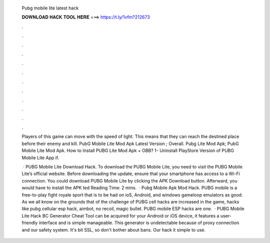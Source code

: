   Pubg mobile lite latest hack
  
  
  
  𝐃𝐎𝐖𝐍𝐋𝐎𝐀𝐃 𝐇𝐀𝐂𝐊 𝐓𝐎𝐎𝐋 𝐇𝐄𝐑𝐄 ===> https://t.ly/1vfm?212673
  
  
  
  .
  
  
  
  .
  
  
  
  .
  
  
  
  .
  
  
  
  .
  
  
  
  .
  
  
  
  .
  
  
  
  .
  
  
  
  .
  
  
  
  .
  
  
  
  .
  
  
  
  .
  
  Players of this game can move with the speed of light. This means that they can reach the destined place before their enemy and kill. PubG Mobile Lite Mod Apk Latest Version ; Overall. Pubg Lite Mod Apk; PubG Mobile Lite Mod Apk. How to Install PUBG Lite Mod Apk + OBB? 1- Uninstall PlayStore Version of PUBG Mobile Lite App if.
  
   · PUBG Mobile Lite Download Hack. To download the PUBG Mobile Lite, you need to visit the PUBG Mobile Lite’s official website. Before downloading the update, ensure that your smartphone has access to a Wi-Fi connection. You could download PUBG Mobile Lite by clicking the APK Download button. Afterward, you would have to install the APK ted Reading Time: 2 mins.  · Pubg Mobile Apk Mod Hack. PUBG mobile is a free-to-play fight royale sport that is to be had on ioS, Android, and windows gameloop emulators as good. As we all know on the grounds that of the challenge of PUBG cell hacks are increased in the game, hacks like pubg cellular esp hack, aimbot, no recoil, magic bullet. PUBG mobile ESP hacks are one.  · PUBG Mobile Lite Hack BC Generator Cheat Tool can be acquired for your Android or iOS device, it features a user-friendly interface and is simple manageable. This generator is undetectable because of proxy connection and our safety system. It's bit SSL, so don't bother about bans. Our hack it simple to use.
